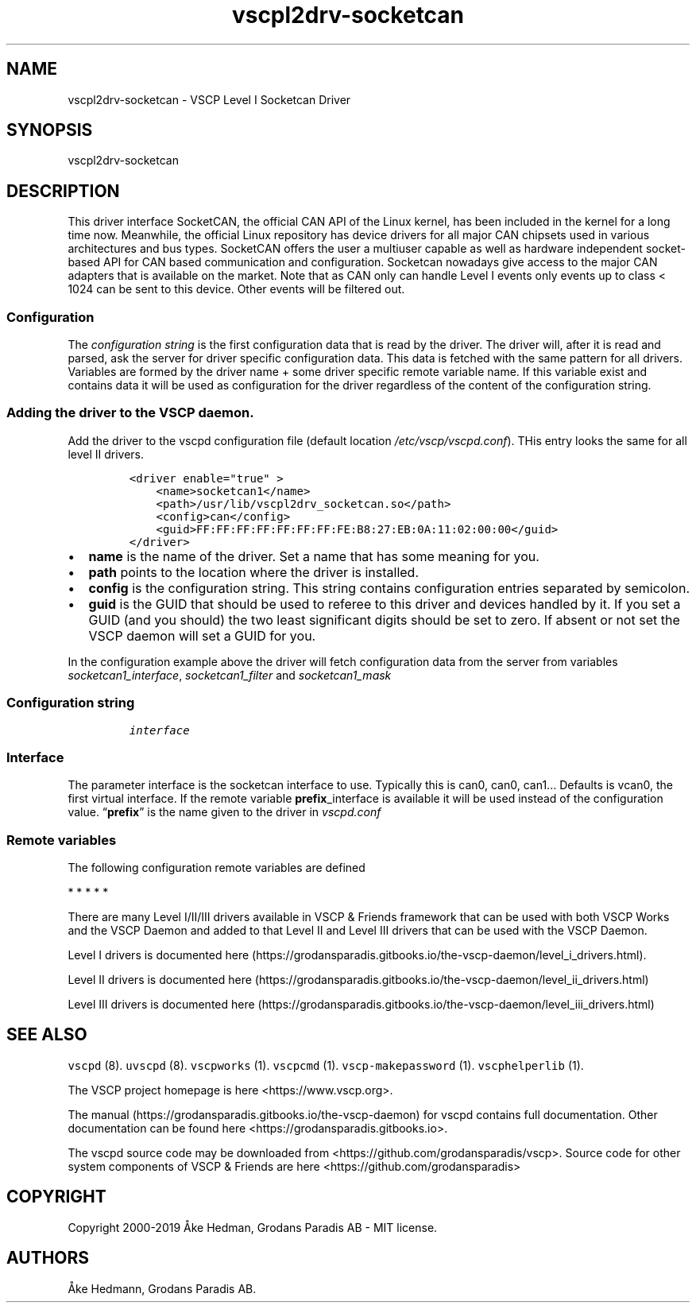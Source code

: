 .\"t
.\" Automatically generated by Pandoc 2.2.1
.\"
.TH "vscpl2drv\-socketcan" "1" "September 28, 2019" "VSCP Level II Logger Driver" ""
.hy
.SH NAME
.PP
vscpl2drv\-socketcan \- VSCP Level I Socketcan Driver
.SH SYNOPSIS
.PP
vscpl2drv\-socketcan
.SH DESCRIPTION
.PP
This driver interface SocketCAN, the official CAN API of the Linux
kernel, has been included in the kernel for a long time now.
Meanwhile, the official Linux repository has device drivers for all
major CAN chipsets used in various architectures and bus types.
SocketCAN offers the user a multiuser capable as well as hardware
independent socket\-based API for CAN based communication and
configuration.
Socketcan nowadays give access to the major CAN adapters that is
available on the market.
Note that as CAN only can handle Level I events only events up to class
< 1024 can be sent to this device.
Other events will be filtered out.
.SS Configuration
.PP
The \f[I]configuration string\f[] is the first configuration data that
is read by the driver.
The driver will, after it is read and parsed, ask the server for driver
specific configuration data.
This data is fetched with the same pattern for all drivers.
Variables are formed by the driver name + some driver specific remote
variable name.
If this variable exist and contains data it will be used as
configuration for the driver regardless of the content of the
configuration string.
.SS Adding the driver to the VSCP daemon.
.PP
Add the driver to the vscpd configuration file (default location
\f[I]/etc/vscp/vscpd.conf\f[]).
THis entry looks the same for all level II drivers.
.IP
.nf
\f[C]
<driver\ enable="true"\ >
\ \ \ \ <name>socketcan1</name>
\ \ \ \ <path>/usr/lib/vscpl2drv_socketcan.so</path>
\ \ \ \ <config>can</config>
\ \ \ \ <guid>FF:FF:FF:FF:FF:FF:FF:FE:B8:27:EB:0A:11:02:00:00</guid>
</driver>
\f[]
.fi
.IP \[bu] 2
\f[B]name\f[] is the name of the driver.
Set a name that has some meaning for you.
.IP \[bu] 2
\f[B]path\f[] points to the location where the driver is installed.
.IP \[bu] 2
\f[B]config\f[] is the configuration string.
This string contains configuration entries separated by semicolon.
.IP \[bu] 2
\f[B]guid\f[] is the GUID that should be used to referee to this driver
and devices handled by it.
If you set a GUID (and you should) the two least significant digits
should be set to zero.
If absent or not set the VSCP daemon will set a GUID for you.
.PP
In the configuration example above the driver will fetch configuration
data from the server from variables \f[I]socketcan1_interface\f[],
\f[I]socketcan1_filter\f[] and \f[I]socketcan1_mask\f[]
.SS Configuration string
.IP
.nf
\f[C]
interface
\f[]
.fi
.SS Interface
.PP
The parameter interface is the socketcan interface to use.
Typically this is can0, can0, can1\&... Defaults is vcan0, the first
virtual interface.
If the remote variable \f[B]prefix\f[]_interface is available it will be
used instead of the configuration value.
\[lq]\f[B]prefix\f[]\[rq] is the name given to the driver in
\f[I]vscpd.conf\f[]
.SS Remote variables
.PP
The following configuration remote variables are defined
.PP
.TS
tab(@);
lw(32.5n) lw(10.0n) lw(27.5n).
T{
Remote variable name
T}@T{
Type
T}@T{
Description
T}
_
T{
**_interface**
T}@T{
string
T}@T{
The socketcan interface to use.
Typically this is \[lq]can0, can0, can1\&...\[rq] Defaults is vcan0 the
first virtual interface.
T}
T{
**_filter**
T}@T{
string
T}@T{
Standard VSCP filter in string form.
1,0x0000,0x0006,ff:ff:ff:ff:ff:ff:ff:01:00:00:00:00:00:00:00:00 as
priority,class,type,GUID Used to filter what events that is received
from the socketcan interface.
If not give all events are received.
T}
T{
**_mask**
T}@T{
string
T}@T{
Standard VSCP mask in string form.
1,0x0000,0x0006,ff:ff:ff:ff:ff:ff:ff:01:00:00:00:00:00:00:00:00 as
priority,class,type,GUID Used to filter what events that is received
from the socketcan interface.
If not give all events are received.
T}
T{
\f[B]config\f[]
T}@T{
json
T}@T{
All of the above as a JSON object.
T}
.TE
.PP
   *   *   *   *   *
.PP
There are many Level I/II/III drivers available in VSCP & Friends
framework that can be used with both VSCP Works and the VSCP Daemon and
added to that Level II and Level III drivers that can be used with the
VSCP Daemon.
.PP
Level I drivers is documented
here (https://grodansparadis.gitbooks.io/the-vscp-daemon/level_i_drivers.html).
.PP
Level II drivers is documented
here (https://grodansparadis.gitbooks.io/the-vscp-daemon/level_ii_drivers.html)
.PP
Level III drivers is documented
here (https://grodansparadis.gitbooks.io/the-vscp-daemon/level_iii_drivers.html)
.SH SEE ALSO
.PP
\f[C]vscpd\f[] (8).
\f[C]uvscpd\f[] (8).
\f[C]vscpworks\f[] (1).
\f[C]vscpcmd\f[] (1).
\f[C]vscp\-makepassword\f[] (1).
\f[C]vscphelperlib\f[] (1).
.PP
The VSCP project homepage is here <https://www.vscp.org>.
.PP
The manual (https://grodansparadis.gitbooks.io/the-vscp-daemon) for
vscpd contains full documentation.
Other documentation can be found here
<https://grodansparadis.gitbooks.io>.
.PP
The vscpd source code may be downloaded from
<https://github.com/grodansparadis/vscp>.
Source code for other system components of VSCP & Friends are here
<https://github.com/grodansparadis>
.SH COPYRIGHT
.PP
Copyright 2000\-2019 Åke Hedman, Grodans Paradis AB \- MIT license.
.SH AUTHORS
Åke Hedmann, Grodans Paradis AB.
